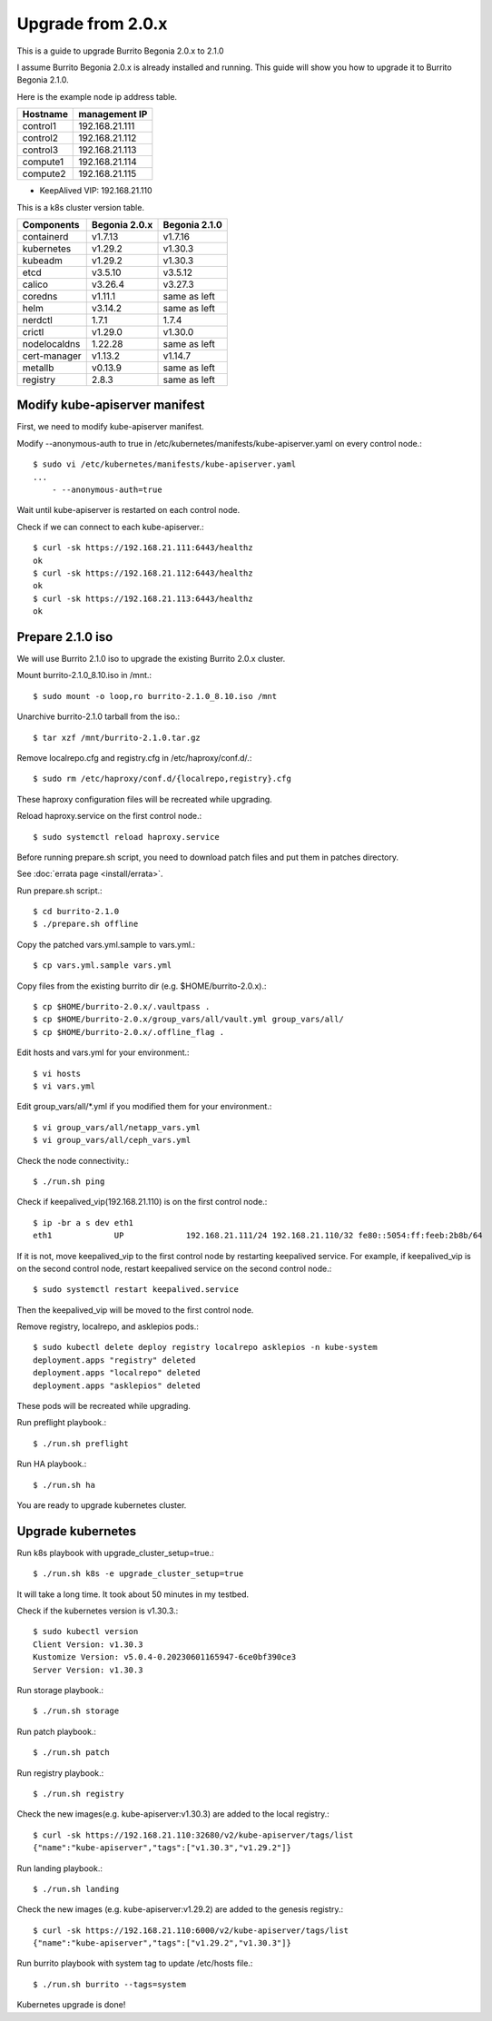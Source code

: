 Upgrade from 2.0.x
===================

This is a guide to upgrade Burrito Begonia 2.0.x to 2.1.0

I assume Burrito Begonia 2.0.x is already installed and running.
This guide will show you how to upgrade it to Burrito Begonia 2.1.0.

Here is the example node ip address table.

===============     ================
Hostname            management IP         
===============     ================
control1            192.168.21.111
control2            192.168.21.112
control3            192.168.21.113
compute1            192.168.21.114
compute2            192.168.21.115
===============     ================

* KeepAlived VIP: 192.168.21.110

This is a k8s cluster version table.

===============  ============= ==============
Components       Begonia 2.0.x  Begonia 2.1.0
===============  ============= ==============
containerd          v1.7.13     v1.7.16
kubernetes          v1.29.2     v1.30.3
kubeadm             v1.29.2     v1.30.3
etcd                v3.5.10     v3.5.12
calico              v3.26.4     v3.27.3
coredns             v1.11.1     same as left
helm                v3.14.2     same as left
nerdctl             1.7.1       1.7.4
crictl              v1.29.0     v1.30.0
nodelocaldns        1.22.28     same as left
cert-manager        v1.13.2     v1.14.7
metallb             v0.13.9     same as left
registry            2.8.3       same as left
===============  ============= ==============

Modify kube-apiserver manifest
--------------------------------

First,
we need to modify kube-apiserver manifest.

Modify --anonymous-auth to true in
/etc/kubernetes/manifests/kube-apiserver.yaml on every control node.::

    $ sudo vi /etc/kubernetes/manifests/kube-apiserver.yaml
    ...
        - --anonymous-auth=true

Wait until kube-apiserver is restarted on each control node.

Check if we can connect to each kube-apiserver.::

    $ curl -sk https://192.168.21.111:6443/healthz
    ok
    $ curl -sk https://192.168.21.112:6443/healthz
    ok
    $ curl -sk https://192.168.21.113:6443/healthz
    ok

Prepare 2.1.0 iso
--------------------

We will use Burrito 2.1.0 iso to upgrade the existing Burrito
2.0.x cluster.

Mount burrito-2.1.0_8.10.iso in /mnt.::

    $ sudo mount -o loop,ro burrito-2.1.0_8.10.iso /mnt

Unarchive burrito-2.1.0 tarball from the iso.::

    $ tar xzf /mnt/burrito-2.1.0.tar.gz

Remove localrepo.cfg and registry.cfg in /etc/haproxy/conf.d/.::

    $ sudo rm /etc/haproxy/conf.d/{localrepo,registry}.cfg

These haproxy configuration files will be recreated while upgrading.

Reload haproxy.service on the first control node.::

    $ sudo systemctl reload haproxy.service

Before running prepare.sh script, you need to download patch files and
put them in patches directory.

See :doc:`errata page <install/errata>`.

Run prepare.sh script.::

    $ cd burrito-2.1.0
    $ ./prepare.sh offline

Copy the patched vars.yml.sample to vars.yml.::

    $ cp vars.yml.sample vars.yml

Copy files from the existing burrito dir (e.g. $HOME/burrito-2.0.x).::

    $ cp $HOME/burrito-2.0.x/.vaultpass .
    $ cp $HOME/burrito-2.0.x/group_vars/all/vault.yml group_vars/all/
    $ cp $HOME/burrito-2.0.x/.offline_flag .

Edit hosts and vars.yml for your environment.::

    $ vi hosts
    $ vi vars.yml

Edit group_vars/all/\*.yml if you modified them
for your environment.::

    $ vi group_vars/all/netapp_vars.yml
    $ vi group_vars/all/ceph_vars.yml

Check the node connectivity.::

    $ ./run.sh ping

Check if keepalived_vip(192.168.21.110) is on the first control node.::

    $ ip -br a s dev eth1
    eth1             UP             192.168.21.111/24 192.168.21.110/32 fe80::5054:ff:feeb:2b8b/64

If it is not, move keepalived_vip to the first control node by restarting 
keepalived service.
For example, if keepalived_vip is on the second control node, 
restart keepalived service on the second control node.::

    $ sudo systemctl restart keepalived.service

Then the keepalived_vip will be moved to the first control node.

Remove registry, localrepo, and asklepios pods.::

    $ sudo kubectl delete deploy registry localrepo asklepios -n kube-system
    deployment.apps "registry" deleted
    deployment.apps "localrepo" deleted
    deployment.apps "asklepios" deleted

These pods will be recreated while upgrading.

Run preflight playbook.::

    $ ./run.sh preflight

Run HA playbook.::

    $ ./run.sh ha

You are ready to upgrade kubernetes cluster.

Upgrade kubernetes
-------------------

Run k8s playbook with upgrade_cluster_setup=true.::

    $ ./run.sh k8s -e upgrade_cluster_setup=true

It will take a long time. 
It took about 50 minutes in my testbed.

Check if the kubernetes version is v1.30.3.::

    $ sudo kubectl version
    Client Version: v1.30.3
    Kustomize Version: v5.0.4-0.20230601165947-6ce0bf390ce3
    Server Version: v1.30.3

Run storage playbook.::

    $ ./run.sh storage

Run patch playbook.::

    $ ./run.sh patch

Run registry playbook.::

    $ ./run.sh registry

Check the new images(e.g. kube-apiserver:v1.30.3) are added to 
the local registry.::

    $ curl -sk https://192.168.21.110:32680/v2/kube-apiserver/tags/list
    {"name":"kube-apiserver","tags":["v1.30.3","v1.29.2"]}

Run landing playbook.::

    $ ./run.sh landing

Check the new images (e.g. kube-apiserver:v1.29.2) are added to 
the genesis registry.::

    $ curl -sk https://192.168.21.110:6000/v2/kube-apiserver/tags/list
    {"name":"kube-apiserver","tags":["v1.29.2","v1.30.3"]}

Run burrito playbook with system tag to update /etc/hosts file.::

    $ ./run.sh burrito --tags=system

Kubernetes upgrade is done!

